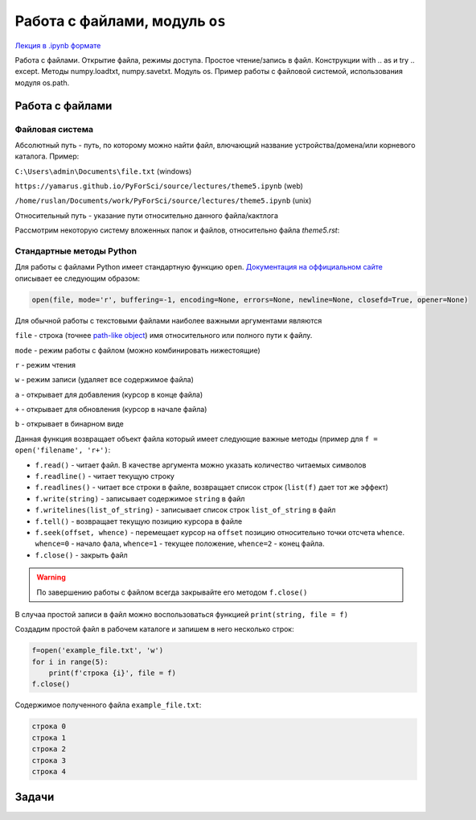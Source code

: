 .. _theme5:

=========================================
Работа с файлами, модуль ``os`` 
=========================================

`Лекция в .ipynb формате <../../source/lectures/theme5.ipynb>`_

Работа с файлами. Открытие файла, режимы доступа.  Простое чтение/запись в файл. Конструкции with .. as и try .. except. Методы numpy.loadtxt, numpy.savetxt. Модуль os. Пример работы с файловой системой, использования модуля os.path.
 
Работа с файлами
========================

Файловая система
----------------------------
Абсолютный путь - путь, по которому можно найти файл, влючающий название устройства/домена/или корневого каталога.
Пример: 

``C:\Users\admin\Documents\file.txt``  (windows)

``https://yamarus.github.io/PyForSci/source/lectures/theme5.ipynb`` (web)

``/home/ruslan/Documents/work/PyForSci/source/lectures/theme5.ipynb`` (unix)

Относительный путь - указание пути относительно данного файла/кактлога

Рассмотрим некоторую систему вложенных папок и файлов, относительно файла `theme5.rst`:

.. image:: figs/path.svg

Стандартные методы Python
----------------------------------

Для работы с файлами Python имеет стандартную функцию ``open``.
`Документация на оффициальном сайте <https://docs.python.org/3/library/functions.html#open>`_ описывает ее следующим образом:

.. code:: python

     open(file, mode='r', buffering=-1, encoding=None, errors=None, newline=None, closefd=True, opener=None)

Для обычной работы с текстовыми файлами наиболее важными аргументами
являются

``file`` - строка (точнее `path-like object <https://docs.python.org/3/glossary.html#term-path-like-object>`_) имя относительного или
полного пути к файлу.

``mode`` - режим работы с файлом (можно комбинировать нижестоящие)

``r`` - режим чтения

``w`` - режим записи (удаляет все содержимое файла)

``a`` - открывает для добавления (курсор в конце файла)

``+`` - открывает для обновления (курсор в начале файла)

``b`` - открывает в бинарном виде

Данная функция возвращает объект файла который имеет следующие важные
методы (пример для ``f = open('filename', 'r+')``:

-  ``f.read()`` - читает файл. В качестве аргумента можно указать
   количество читаемых символов

-  ``f.readline()`` - читает текущую строку

-  ``f.readlines()`` - читает все строки в файле, возвращает список
   строк (``list(f)`` дает тот же эффект)

-  ``f.write(string)`` - записывает содержимое ``string`` в файл

-  ``f.writelines(list_of_string)`` - записывает список строк
   ``list_of_string`` в файл

-  ``f.tell()`` - возвращает текущую позицию курсора в файле

-  ``f.seek(offset, whence)`` - перемещает курсор на ``offset`` позицию
   относительно точки отсчета ``whence``. ``whence=0`` - начало фала,
   ``whence=1`` - текущее положение, ``whence=2`` - конец файла.

-  ``f.close()`` - закрыть файл

.. warning:: По завершению работы с файлом всегда закрывайте его методом ``f.close()``

В случаа простой записи в файл можно воспользоваться функцией
``print(string, file = f)``

Создадим простой файл в рабочем каталоге и запишем в него несколько
строк:

.. code:: python

    f=open('example_file.txt', 'w')
    for i in range(5):
        print(f'строка {i}', file = f)
    f.close()

Содержимое полученного файла ``example_file.txt``:

.. code:: python

    строка 0
    строка 1
    строка 2
    строка 3
    строка 4



    
Задачи
================
